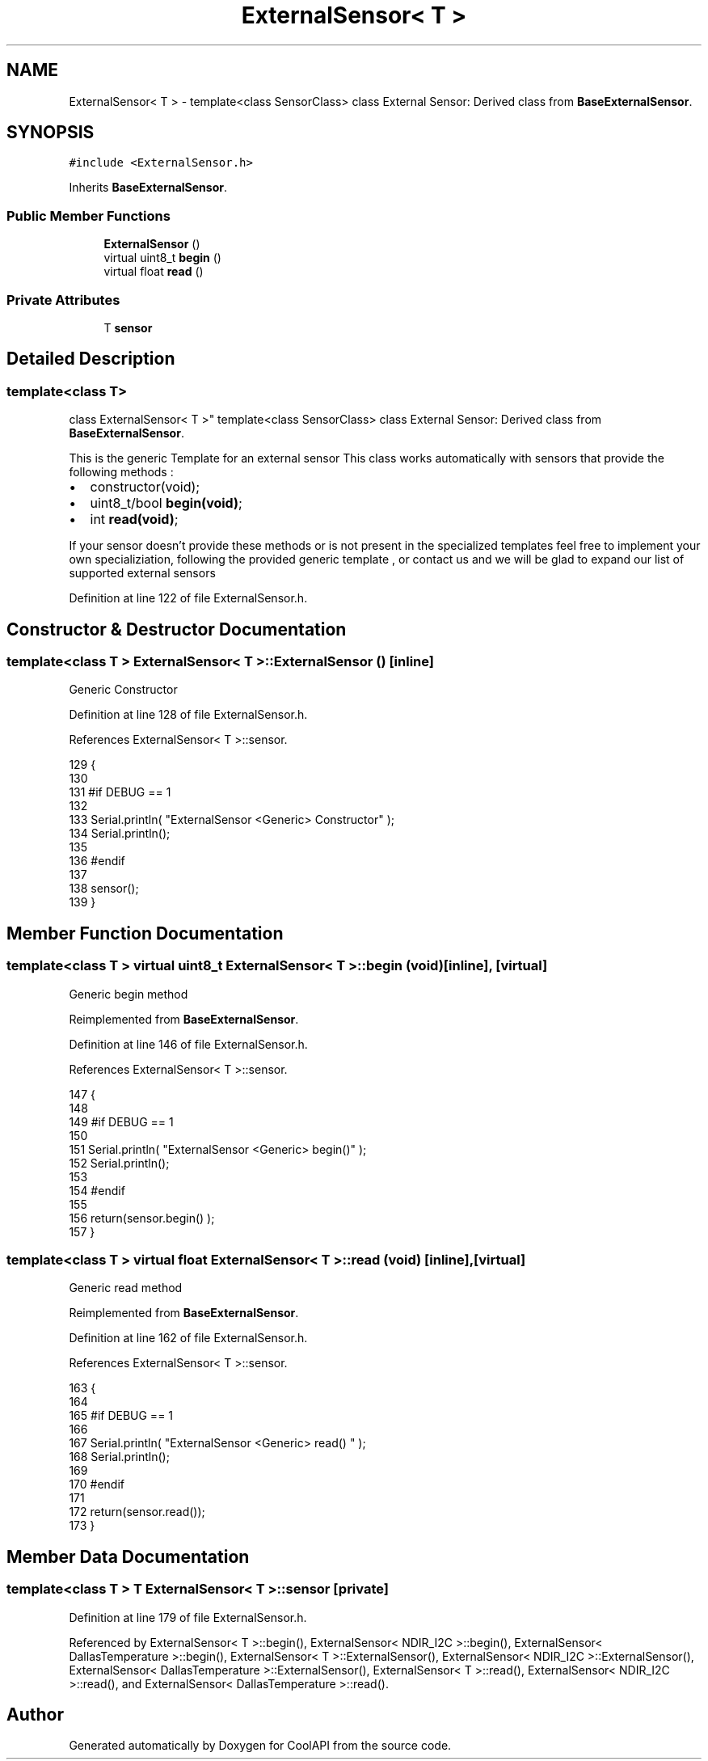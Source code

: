 .TH "ExternalSensor< T >" 3 "Mon Jul 31 2017" "CoolAPI" \" -*- nroff -*-
.ad l
.nh
.SH NAME
ExternalSensor< T > \- template<class SensorClass> class External Sensor: Derived class from \fBBaseExternalSensor\fP\&.  

.SH SYNOPSIS
.br
.PP
.PP
\fC#include <ExternalSensor\&.h>\fP
.PP
Inherits \fBBaseExternalSensor\fP\&.
.SS "Public Member Functions"

.in +1c
.ti -1c
.RI "\fBExternalSensor\fP ()"
.br
.ti -1c
.RI "virtual uint8_t \fBbegin\fP ()"
.br
.ti -1c
.RI "virtual float \fBread\fP ()"
.br
.in -1c
.SS "Private Attributes"

.in +1c
.ti -1c
.RI "T \fBsensor\fP"
.br
.in -1c
.SH "Detailed Description"
.PP 

.SS "template<class T>
.br
class ExternalSensor< T >"
template<class SensorClass> class External Sensor: Derived class from \fBBaseExternalSensor\fP\&. 

This is the generic Template for an external sensor This class works automatically with sensors that provide the following methods :
.IP "\(bu" 2
constructor(void);
.IP "\(bu" 2
uint8_t/bool \fBbegin(void)\fP;
.IP "\(bu" 2
int \fBread(void)\fP;
.PP
.PP
If your sensor doesn't provide these methods or is not present in the specialized templates feel free to implement your own specializiation, following the provided generic template , or contact us and we will be glad to expand our list of supported external sensors 
.PP
Definition at line 122 of file ExternalSensor\&.h\&.
.SH "Constructor & Destructor Documentation"
.PP 
.SS "template<class T > \fBExternalSensor\fP< T >::\fBExternalSensor\fP ()\fC [inline]\fP"
Generic Constructor 
.PP
Definition at line 128 of file ExternalSensor\&.h\&.
.PP
References ExternalSensor< T >::sensor\&.
.PP
.nf
129     {
130     
131     #if DEBUG == 1 
132 
133         Serial\&.println( "ExternalSensor <Generic> Constructor" );
134         Serial\&.println();
135     
136     #endif
137 
138         sensor();
139     }
.fi
.SH "Member Function Documentation"
.PP 
.SS "template<class T > virtual uint8_t \fBExternalSensor\fP< T >::begin (void)\fC [inline]\fP, \fC [virtual]\fP"
Generic begin method 
.PP
Reimplemented from \fBBaseExternalSensor\fP\&.
.PP
Definition at line 146 of file ExternalSensor\&.h\&.
.PP
References ExternalSensor< T >::sensor\&.
.PP
.nf
147     {
148     
149     #if DEBUG == 1 
150 
151         Serial\&.println( "ExternalSensor <Generic> begin()" );
152         Serial\&.println();
153     
154     #endif
155 
156         return(sensor\&.begin() ); 
157     }
.fi
.SS "template<class T > virtual float \fBExternalSensor\fP< T >::read (void)\fC [inline]\fP, \fC [virtual]\fP"
Generic read method 
.PP
Reimplemented from \fBBaseExternalSensor\fP\&.
.PP
Definition at line 162 of file ExternalSensor\&.h\&.
.PP
References ExternalSensor< T >::sensor\&.
.PP
.nf
163     {
164     
165     #if DEBUG == 1 
166 
167         Serial\&.println( "ExternalSensor <Generic> read() " );
168         Serial\&.println();
169         
170     #endif
171 
172         return(sensor\&.read());
173     }
.fi
.SH "Member Data Documentation"
.PP 
.SS "template<class T > T \fBExternalSensor\fP< T >::sensor\fC [private]\fP"

.PP
Definition at line 179 of file ExternalSensor\&.h\&.
.PP
Referenced by ExternalSensor< T >::begin(), ExternalSensor< NDIR_I2C >::begin(), ExternalSensor< DallasTemperature >::begin(), ExternalSensor< T >::ExternalSensor(), ExternalSensor< NDIR_I2C >::ExternalSensor(), ExternalSensor< DallasTemperature >::ExternalSensor(), ExternalSensor< T >::read(), ExternalSensor< NDIR_I2C >::read(), and ExternalSensor< DallasTemperature >::read()\&.

.SH "Author"
.PP 
Generated automatically by Doxygen for CoolAPI from the source code\&.
